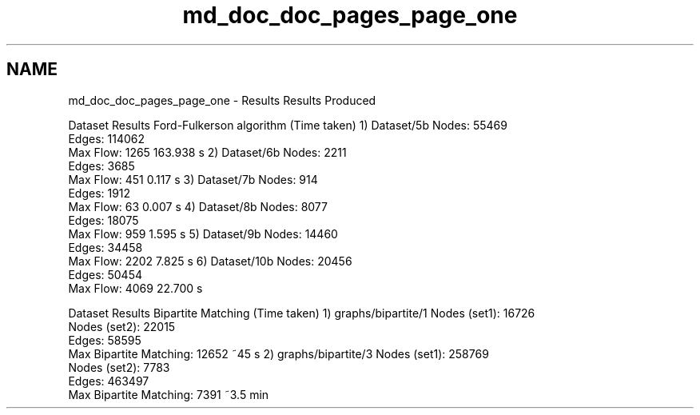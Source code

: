.TH "md_doc_doc_pages_page_one" 3 "Thu Apr 23 2020" "DAA Assignment 2" \" -*- nroff -*-
.ad l
.nh
.SH NAME
md_doc_doc_pages_page_one \- Results 
Results Produced
.PP
Dataset Results Ford-Fulkerson algorithm (Time taken)  1) Dataset/5b Nodes: 55469
.br
Edges: 114062
.br
Max Flow: 1265 163\&.938 s  2) Dataset/6b Nodes: 2211
.br
Edges: 3685
.br
Max Flow: 451 0\&.117 s  3) Dataset/7b Nodes: 914
.br
Edges: 1912
.br
Max Flow: 63 0\&.007 s  4) Dataset/8b Nodes: 8077
.br
Edges: 18075
.br
Max Flow: 959 1\&.595 s  5) Dataset/9b Nodes: 14460
.br
Edges: 34458
.br
Max Flow: 2202 7\&.825 s  6) Dataset/10b Nodes: 20456
.br
Edges: 50454
.br
Max Flow: 4069 22\&.700 s  
.PP
Dataset Results Bipartite Matching (Time taken)  1) graphs/bipartite/1 Nodes (set1): 16726
.br
Nodes (set2): 22015
.br
Edges: 58595
.br
Max Bipartite Matching: 12652 ~45 s  2) graphs/bipartite/3 Nodes (set1): 258769
.br
Nodes (set2): 7783
.br
Edges: 463497
.br
Max Bipartite Matching: 7391 ~3\&.5 min  
